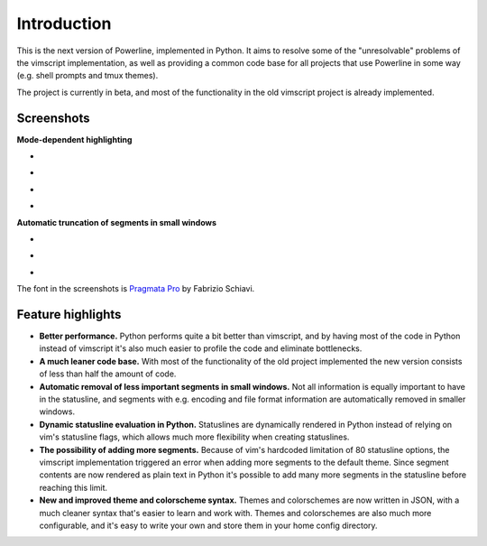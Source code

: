 Introduction
============

This is the next version of Powerline, implemented in Python. It aims to 
resolve some of the "unresolvable" problems of the vimscript implementation, 
as well as providing a common code base for all projects that use Powerline 
in some way (e.g. shell prompts and tmux themes).

The project is currently in beta, and most of the functionality in the old 
vimscript project is already implemented.

Screenshots
-----------

**Mode-dependent highlighting**

* .. image:: _static/img/pl-mode-normal.png
     :alt: Normal mode
* .. image:: _static/img/pl-mode-insert.png
     :alt: Insert mode
* .. image:: _static/img/pl-mode-visual.png
     :alt: Visual mode
* .. image:: _static/img/pl-mode-replace.png
     :alt: Replace mode

**Automatic truncation of segments in small windows**

* .. image:: _static/img/pl-truncate1.png
     :alt: Truncation illustration
* .. image:: _static/img/pl-truncate2.png
     :alt: Truncation illustration
* .. image:: _static/img/pl-truncate3.png
     :alt: Truncation illustration

The font in the screenshots is `Pragmata Pro`_ by Fabrizio Schiavi.

.. _`Pragmata Pro`: http://www.fsd.it/fonts/pragmatapro.htm

Feature highlights
------------------

* **Better performance.** Python performs quite a bit better than vimscript, 
  and by having most of the code in Python instead of vimscript it's also 
  much easier to profile the code and eliminate bottlenecks.
* **A much leaner code base.** With most of the functionality of the old 
  project implemented the new version consists of less than half the amount 
  of code.
* **Automatic removal of less important segments in small windows.** Not all 
  information is equally important to have in the statusline, and segments 
  with e.g.  encoding and file format information are automatically removed 
  in smaller windows.
* **Dynamic statusline evaluation in Python.** Statuslines are dynamically 
  rendered in Python instead of relying on vim's statusline flags, which 
  allows much more flexibility when creating statuslines.
* **The possibility of adding more segments.** Because of vim's hardcoded 
  limitation of 80 statusline options, the vimscript implementation 
  triggered an error when adding more segments to the default theme. Since 
  segment contents are now rendered as plain text in Python it's possible to 
  add many more segments in the statusline before reaching this limit.
* **New and improved theme and colorscheme syntax.** Themes and colorschemes 
  are now written in JSON, with a much cleaner syntax that's easier to learn 
  and work with. Themes and colorschemes are also much more configurable, 
  and it's easy to write your own and store them in your home config 
  directory.
